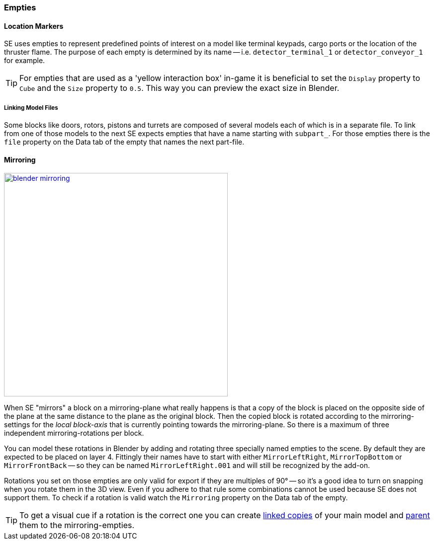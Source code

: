 === Empties

==== Location Markers

SE uses empties to represent predefined points of interest on a model like terminal keypads, cargo ports or
the location of the thruster flame. The purpose of each empty is determined by its name -- i.e. `detector_terminal_1`
 or `detector_conveyor_1` for example.

TIP: For empties that are used as a 'yellow interaction box' in-game it is beneficial to set the
`Display` property to `Cube` and the `Size` property to `0.5`. This way you can preview the exact size in Blender.

===== Linking Model Files

Some blocks like doors, rotors, pistons and turrets are composed of several models each of which is in a separate file.
To link from one of those models to the next SE expects empties that have a name starting with `subpart_`.
For those empties there is the `file` property on the Data tab of the empty that names the next part-file.

==== Mirroring

[.thumb]
image::blender-mirroring.png[width=450,float=right,link=images/blender-mirroring.png]

When SE "mirrors" a block on a mirroring-plane what really happens is that a copy of the block is placed on
the opposite side of the plane at the same distance to the plane as the original block.
Then the copied block is rotated according to the mirroring-settings for the _local block-axis_ that is currently
pointing towards the mirroring-plane. So there is a maximum of three independent mirroring-rotations per block.

You can model these rotations in Blender by adding and rotating three specially named empties to the scene.
By default they are expected to be placed on layer 4.
Fittingly their names have to start with either `MirrorLeftRight`, `MirrorTopBottom` or `MirrorFrontBack`
-- so they can be named `MirrorLeftRight.001` and will still be recognized by the add-on.

Rotations you set on those empties are only valid for export if they are multiples of 90°
-- so it's a good idea to turn on snapping when you rotate them in the 3D view.
Even if you adhere to that rule some combinations cannot be used because SE does not support them.
To check if a rotation is valid watch the `Mirroring` property on the Data tab of the empty.

TIP: To get a visual cue if a rotation is the correct one you can create
link:http://wiki.blender.org/index.php/Doc:2.6/Manual/Modeling/Objects/Duplication#Linked_Duplicates[linked copies]
of your main model and
link:http://wiki.blender.org/index.php/Doc:2.6/Manual/Modeling/Objects/Groups_and_Parenting[parent]
them to the mirroring-empties.